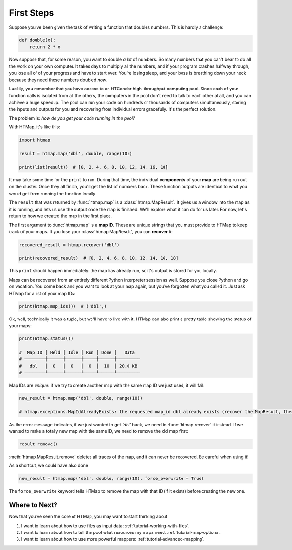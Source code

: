 First Steps
===========

.. py:currentmodule:: htmap

.. highlight:: python

Suppose you've been given the task of writing a function that doubles numbers.
This is hardly a challenge:

.. code-block:: python

    def double(x):
        return 2 * x

Now suppose that, for some reason, you want to double *a lot* of numbers.
So many numbers that you can't bear to do all the work on your own computer.
It takes days to multiply all the numbers, and if your program crashes halfway through, you lose all of of your progress and have to start over.
You're losing sleep, and your boss is breathing down your neck because they need those numbers doubled *now*.

Luckily, you remember that you have access to an HTCondor high-throughput computing pool.
Since each of your function calls is isolated from all the others, the computers in the pool don't need to talk to each other at all, and you can achieve a huge speedup.
The pool can run your code on hundreds or thousands of computers simultaneously, storing the inputs and outputs for you and recovering from individual errors gracefully.
It's the perfect solution.

The problem is: *how do you get your code running in the pool?*

With HTMap, it's like this:

.. code-block:: python

    import htmap

    result = htmap.map('dbl', double, range(10))

    print(list(result))  # [0, 2, 4, 6, 8, 10, 12, 14, 16, 18]

It may take some time for the ``print`` to run.
During that time, the individual **components** of your **map** are being run out on the cluster.
Once they all finish, you'll get the list of numbers back.
These function outputs are identical to what you would get from running the function locally.

The ``result`` that was returned by :func:`htmap.map` is a :class:`htmap.MapResult`.
It gives us a window into the map as it is running, and lets us use the output once the map is finished.
We'll explore what it can do for us later.
For now, let's return to how we created the map in the first place.

The first argument to :func:`htmap.map` is a **map ID**.
These are unique strings that you must provide to HTMap to keep track of your maps.
If you lose your :class:`htmap.MapResult`, you can **recover** it:

.. code-block:: python

    recovered_result = htmap.recover('dbl')

    print(recovered_result)  # [0, 2, 4, 6, 8, 10, 12, 14, 16, 18]

This ``print`` should happen immediately: the map has already run, so it's output is stored for you locally.

Maps can be recovered from an entirely different Python interpreter session as well.
Suppose you close Python and go on vacation.
You come back and you want to look at your map again, but you've forgotten what you called it.
Just ask HTMap for a list of your map IDs:

.. code-block:: python

    print(htmap.map_ids())  # ('dbl',)

Ok, well, technically it was a tuple, but we'll have to live with it.
HTMap can also print a pretty table showing the status of your maps:

.. code-block:: python

    print(htmap.status())

    #  Map ID │ Held │ Idle │ Run │ Done │   Data
    # ────────┼──────┼──────┼─────┼──────┼─────────
    #   dbl   │  0   │  0   │  0  │  10  │ 20.0 KB
    # ────────┴──────┴──────┴─────┴──────┴─────────

Map IDs are *unique*: if we try to create another map with the same map ID we just used, it will fail:

.. code-block:: python

    new_result = htmap.map('dbl', double, range(10))

    # htmap.exceptions.MapIdAlreadyExists: the requested map_id dbl already exists (recover the MapResult, then either use or delete it).

As the error message indicates, if we just wanted to get `'dbl'` back, we need to :func:`htmap.recover` it instead.
If we wanted to make a totally new map with the same ID, we need to remove the old map first:

.. code-block:: python

    result.remove()

:meth:`htmap.MapResult.remove` deletes all traces of the map, and it can never be recovered.
Be careful when using it!

As a shortcut, we could have also done

.. code-block:: python

    new_result = htmap.map('dbl', double, range(10), force_overwrite = True)

The ``force_overwrite`` keyword tells HTMap to remove the map with that ID (if it exists) before creating the new one.

Where to Next?
--------------

Now that you've seen the core of HTMap, you may want to start thinking about

1. I want to learn about how to use files as input data: :ref:`tutorial-working-with-files`.
2. I want to learn about how to tell the pool what resources my maps need: :ref:`tutorial-map-options`.
3. I want to learn about how to use more powerful mappers: :ref:`tutorial-advanced-mapping`.
